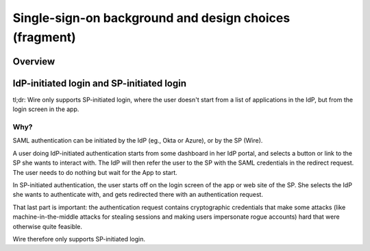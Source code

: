Single-sign-on background and design choices (fragment)
=======================================================

Overview
--------

.. image:: Wire_SAML_Flow.png

IdP-initiated login and SP-initiated login
------------------------------------------

tl;dr: Wire only supports SP-initiated login, where the user doesn't
start from a list of applications in the IdP, but from the login
screen in the app.

Why?
^^^^

SAML authentication can be initiated by the IdP (eg., Okta or Azure),
or by the SP (Wire).

A user doing IdP-initiated authentication starts from some dashboard
in her IdP portal, and selects a button or link to the SP she wants to
interact with.  The IdP will then refer the user to the SP with the
SAML credentials in the redirect request.  The user needs to do
nothing but wait for the App to start.

In SP-initiated authentication, the user starts off on the login
screen of the app or web site of the SP.  She selects the IdP she
wants to authenticate with, and gets redirected there with an
authentication request.

That last part is important: the authentication request contains
cryptographic credentials that make some attacks (like
machine-in-the-middle attacks for stealing sessions and making users
impersonate rogue accounts) hard that were otherwise quite feasible.

Wire therefore only supports SP-initiated login.
